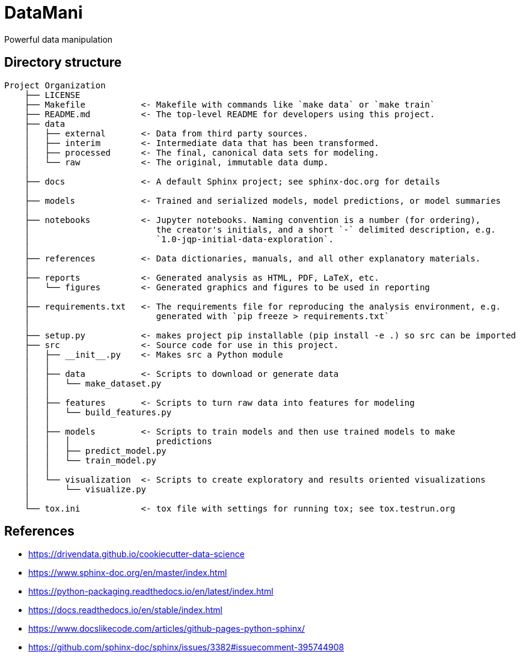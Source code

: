 = DataMani

:encoding: utf-8
:lang: en
:layout: docs
:toc:
:toclevels: 6
:toc-placement!:
:nofooter:

Powerful data manipulation

toc::[]

== Directory structure

----
Project Organization
    ├── LICENSE
    ├── Makefile           <- Makefile with commands like `make data` or `make train`
    ├── README.md          <- The top-level README for developers using this project.
    ├── data
    │   ├── external       <- Data from third party sources.
    │   ├── interim        <- Intermediate data that has been transformed.
    │   ├── processed      <- The final, canonical data sets for modeling.
    │   └── raw            <- The original, immutable data dump.
    │
    ├── docs               <- A default Sphinx project; see sphinx-doc.org for details
    │
    ├── models             <- Trained and serialized models, model predictions, or model summaries
    │
    ├── notebooks          <- Jupyter notebooks. Naming convention is a number (for ordering),
    │                         the creator's initials, and a short `-` delimited description, e.g.
    │                         `1.0-jqp-initial-data-exploration`.
    │
    ├── references         <- Data dictionaries, manuals, and all other explanatory materials.
    │
    ├── reports            <- Generated analysis as HTML, PDF, LaTeX, etc.
    │   └── figures        <- Generated graphics and figures to be used in reporting
    │
    ├── requirements.txt   <- The requirements file for reproducing the analysis environment, e.g.
    │                         generated with `pip freeze > requirements.txt`
    │
    ├── setup.py           <- makes project pip installable (pip install -e .) so src can be imported
    ├── src                <- Source code for use in this project.
    │   ├── __init__.py    <- Makes src a Python module
    │   │
    │   ├── data           <- Scripts to download or generate data
    │   │   └── make_dataset.py
    │   │
    │   ├── features       <- Scripts to turn raw data into features for modeling
    │   │   └── build_features.py
    │   │
    │   ├── models         <- Scripts to train models and then use trained models to make
    │   │   │                 predictions
    │   │   ├── predict_model.py
    │   │   └── train_model.py
    │   │
    │   └── visualization  <- Scripts to create exploratory and results oriented visualizations
    │       └── visualize.py
    │
    └── tox.ini            <- tox file with settings for running tox; see tox.testrun.org
----

== References
- https://drivendata.github.io/cookiecutter-data-science
- https://www.sphinx-doc.org/en/master/index.html
- https://python-packaging.readthedocs.io/en/latest/index.html

- https://docs.readthedocs.io/en/stable/index.html
- https://www.docslikecode.com/articles/github-pages-python-sphinx/
- https://github.com/sphinx-doc/sphinx/issues/3382#issuecomment-395744908
